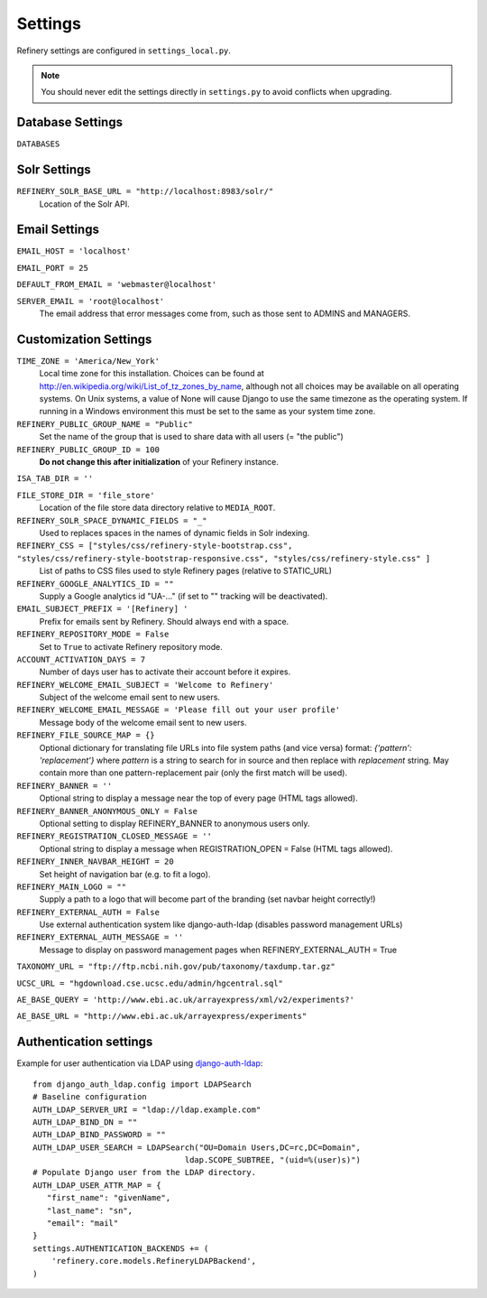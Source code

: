 .. _settings:

Settings
========

Refinery settings are configured in ``settings_local.py``.

.. note::
   You should never edit the settings directly in ``settings.py`` to avoid conflicts when upgrading.

Database Settings
-----------------

``DATABASES``
	

Solr Settings
-------------

``REFINERY_SOLR_BASE_URL = "http://localhost:8983/solr/"``
	Location of the Solr API.
	
Email Settings
--------------

``EMAIL_HOST = 'localhost'``

``EMAIL_PORT = 25``

``DEFAULT_FROM_EMAIL = 'webmaster@localhost'``
 
``SERVER_EMAIL = 'root@localhost'``
	The email address that error messages come from, such as those sent to ADMINS and MANAGERS.


Customization Settings
----------------------

``TIME_ZONE = 'America/New_York'``
	Local time zone for this installation. Choices can be found at http://en.wikipedia.org/wiki/List_of_tz_zones_by_name,
	although not all choices may be available on all operating systems. On Unix systems, a value of None will cause Django to use the same
	timezone as the operating system. If running in a Windows environment this must be set to the same as your system time zone.	

``REFINERY_PUBLIC_GROUP_NAME = "Public"`` 
	Set the name of the group that is used to share data with all users (= "the public")
	
``REFINERY_PUBLIC_GROUP_ID = 100``
	**Do not change this after initialization** of your Refinery instance.

``ISA_TAB_DIR = ''``

``FILE_STORE_DIR = 'file_store'``
	Location of the file store data directory relative to ``MEDIA_ROOT``.

``REFINERY_SOLR_SPACE_DYNAMIC_FIELDS = "_"``
	Used to replaces spaces in the names of dynamic fields in Solr indexing.

``REFINERY_CSS = ["styles/css/refinery-style-bootstrap.css", "styles/css/refinery-style-bootstrap-responsive.css", "styles/css/refinery-style.css" ]``
	List of paths to CSS files used to style Refinery pages (relative to STATIC_URL)
 
``REFINERY_GOOGLE_ANALYTICS_ID = ""``
	Supply a Google analytics id "UA-..." (if set to "" tracking will be deactivated).
	
``EMAIL_SUBJECT_PREFIX = '[Refinery] '``
	Prefix for emails sent by Refinery. Should always end with a space.

``REFINERY_REPOSITORY_MODE = False``
	Set to ``True`` to activate Refinery repository mode.

``ACCOUNT_ACTIVATION_DAYS = 7``
	Number of days user has to activate their account before it expires.

``REFINERY_WELCOME_EMAIL_SUBJECT = 'Welcome to Refinery'``
	Subject of the welcome email sent to new users.

``REFINERY_WELCOME_EMAIL_MESSAGE = 'Please fill out your user profile'``
	Message body of the welcome email sent to new users.

``REFINERY_FILE_SOURCE_MAP = {}``
   Optional dictionary for translating file URLs into file system paths (and vice versa)
   format: *{'pattern': 'replacement'}*
   where *pattern* is a string to search for in source and then replace with *replacement* string.
   May contain more than one pattern-replacement pair (only the first match will be used).

``REFINERY_BANNER = ''``
   Optional string to display a message near the top of every page (HTML tags allowed).

``REFINERY_BANNER_ANONYMOUS_ONLY = False``
   Optional setting to display REFINERY_BANNER to anonymous users only.

``REFINERY_REGISTRATION_CLOSED_MESSAGE = ''``
   Optional string to display a message when REGISTRATION_OPEN = False (HTML tags allowed).
 
``REFINERY_INNER_NAVBAR_HEIGHT = 20``
   Set height of navigation bar (e.g. to fit a logo).
	
``REFINERY_MAIN_LOGO = ""``
   Supply a path to a logo that will become part of the branding (set navbar height correctly!)

``REFINERY_EXTERNAL_AUTH = False``
   Use external authentication system like django-auth-ldap (disables password management URLs)

``REFINERY_EXTERNAL_AUTH_MESSAGE = ''``
   Message to display on password management pages when REFINERY_EXTERNAL_AUTH = True

``TAXONOMY_URL = "ftp://ftp.ncbi.nih.gov/pub/taxonomy/taxdump.tar.gz"`` 

``UCSC_URL = "hgdownload.cse.ucsc.edu/admin/hgcentral.sql"``

``AE_BASE_QUERY = 'http://www.ebi.ac.uk/arrayexpress/xml/v2/experiments?'``

``AE_BASE_URL = "http://www.ebi.ac.uk/arrayexpress/experiments"``

Authentication settings
-----------------------
Example for user authentication via LDAP using django-auth-ldap_:

.. _django-auth-ldap: http://pythonhosted.org/django-auth-ldap/

::

   from django_auth_ldap.config import LDAPSearch
   # Baseline configuration
   AUTH_LDAP_SERVER_URI = "ldap://ldap.example.com"
   AUTH_LDAP_BIND_DN = ""
   AUTH_LDAP_BIND_PASSWORD = ""
   AUTH_LDAP_USER_SEARCH = LDAPSearch("OU=Domain Users,DC=rc,DC=Domain",
                                   ldap.SCOPE_SUBTREE, "(uid=%(user)s)")
   # Populate Django user from the LDAP directory.
   AUTH_LDAP_USER_ATTR_MAP = {
      "first_name": "givenName",
      "last_name": "sn",
      "email": "mail"
   }
   settings.AUTHENTICATION_BACKENDS += (
       'refinery.core.models.RefineryLDAPBackend',
   )
